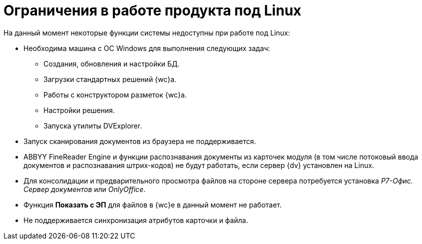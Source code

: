 = Ограничения в работе продукта под Linux

.На данный момент некоторые функции системы недоступны при работе под Linux:
* Необходима машина c ОС Windows для выполнения следующих задач:
** Создания, обновления и настройки БД.
** Загрузки стандартных решений {wc}а.
** Работы с конструктором разметок {wc}а.
** Настройки решения.
** Запуска утилиты DVExplorer.
* Запуск сканирования документов из браузера не поддерживается.
* ABBYY FineReader Engine и функции распознавания документы из карточек модуля (в том числе потоковый ввода документов и распознавания штрих-кодов) не будут работать, если сервер {dv} установлен на Linux.
* Для консолидации и предварительного просмотра файлов на стороне сервера потребуется установка _Р7-Офис. Сервер документов_ или _OnlyOffice_.
* Функция *Показать с ЭП* для файлов в {wc}е в данный момент не работает.
* Не поддерживается синхронизация атрибутов карточки и файла.
